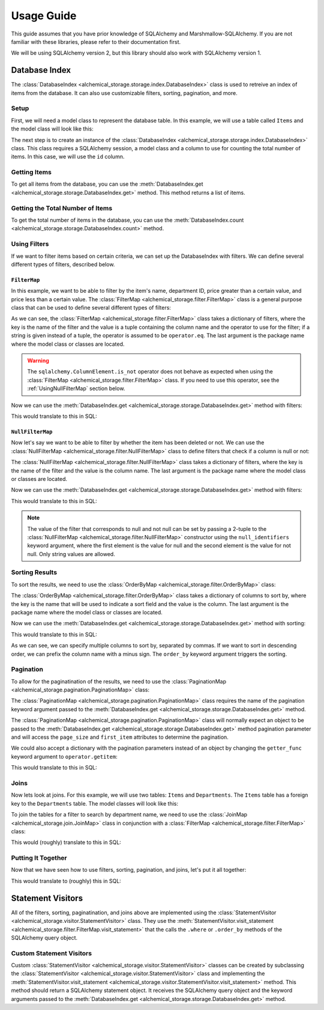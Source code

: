 Usage Guide
-----------
This guide assumes that you have prior knowledge of SQLAlchemy and Marshmallow-SQLAlchemy. If you are not familiar with these libraries, please refer to their documentation first.

We will be using SQLAlchemy version 2, but this library should also work with SQLAlchemy version 1.

Database Index
==============
The :class:`DatabaseIndex <alchemical_storage.storage.index.DatabaseIndex>` class is used to retreive an index of items from the database. It can also use customizable filters, sorting, pagination, and more.

Setup
~~~~~
First, we will need a model class to represent the database table. In this example, we will use a table called ``Items`` and the model class will look like this:

.. code-block:: python
    :caption: models.py

    import datetime
    from sqlalchemy import orm

    class Item(orm.DeclarativeBase):
        __tablename__ = 'Items'

        id: orm.Mapped[int] = orm.mapped_column(primary_key=True)
        name: orm.Mapped[str]
        price: orm.Mapped[float]
        department_id: orm.Mapped[int]
        deleted_at: orm.Mapped[datetime.datetime | None]

The next step is to create an instance of the :class:`DatabaseIndex <alchemical_storage.storage.index.DatabaseIndex>` class. This class requires a SQLAlchemy session, a model class and a column to use for counting the total number of items. In this case, we will use the ``id`` column.

.. code-block:: python
    :caption: index.py

    from alchemical_storage.storage.index import DatabaseIndex
    from .models import Item
    from .session import session # Assuming that the session is already
                                 # created in a separate file

    index = DatabaseIndex(session, Item, Item.id)

Getting Items
~~~~~~~~~~~~~

To get all items from the database, you can use the :meth:`DatabaseIndex.get <alchemical_storage.storage.DatabaseIndex.get>` method. This method returns a list of items.

.. code-block:: python
    :caption: index.py

    items = index.get()

Getting the Total Number of Items
~~~~~~~~~~~~~~~~~~~~~~~~~~~~~~~~~

To get the total number of items in the database, you can use the :meth:`DatabaseIndex.count <alchemical_storage.storage.DatabaseIndex.count>` method.

.. code-block:: python
    :caption: index.py

    total_items = index.count()

Using Filters
~~~~~~~~~~~~~

If we want to filter items based on certain criteria, we can set up the DatabaseIndex with filters. We can define several different types of filters, described below.

.. _UsingFilterMap:

``FilterMap``
^^^^^^^^^^^^^

In this example, we want to be able to filter by the item's name, department ID, price greater than a certain value, and price less than a certain value. The :class:`FilterMap <alchemical_storage.filter.FilterMap>` class is a general purpose class that can be used to define several different types of filters:

.. code-block:: python
    :caption: index_with_filters.py

    from alchemical_storage.storage.index import DatabaseIndex
    from .models import Item
    from .session import session # Assuming that the session is already
                                 # created in a separate file

    from alchemical_storage.filter import FilterMap

    import operator
    from sqlalchemy import ColumnElement

    filters = FilterMap({
        "name": ("Item.name", ColumnElement.ilike),
        "department_id": "Item.department_id",
        "price_gt": ("Item.price", operator.gt),
        "price_lt": ("Item.price", operator.lt),
    }, "base_package.models")


As we can see, the :class:`FilterMap <alchemical_storage.filter.FilterMap>` class takes a dictionary of filters, where the key is the name of the filter and the value is a tuple containing the column name and the operator to use for the filter; if a string is given instead of a tuple, the operator is assumed to be ``operator.eq``. The last argument is the package name where the model class or classes are located.

.. warning::
    The ``sqlalchemy.ColumnElement.is_not`` operator does not behave as expected when using the :class:`FilterMap <alchemical_storage.filter.FilterMap>` class. If you need to use this operator, see the :ref:`UsingNullFilterMap` section below.

Now we can use the :meth:`DatabaseIndex.get <alchemical_storage.storage.DatabaseIndex.get>` method with filters:

.. code-block:: python
    :caption: index_with_filters.py

    # Pass the FilterMap instance to the DatabaseIndex in the constructor
    # using a list or sequence
    index = DatabaseIndex(session, Item, Item.id, [filters])

    # Get items with the specified filters
    items = index.get(
        name="%apple%",
        department_id=1,
        price_gt=1.0,
        price_lt=10.0
    )

This would translate to this in SQL:

.. code-block:: sql
    :caption: SQL Query

    SELECT id, name, price, department_id, deleted_at FROM Items
    WHERE name ILIKE '%apple%'
    AND department_id = 1
    AND price > 1.0
    AND price < 10.0


.. _UsingNullFilterMap:

``NullFilterMap``
^^^^^^^^^^^^^^^^^

Now let's say we want to be able to filter by whether the item has been deleted or not. We can use the :class:`NullFilterMap <alchemical_storage.filter.NullFilterMap>` class to define filters that check if a column is null or not:

.. code-block:: python
    :caption: index_with_null_filters.py

    from alchemical_storage.storage.index import DatabaseIndex
    from .models import Item
    from .session import session # Assuming that the session is already
                                 # created in a separate file

    from alchemical_storage.filter import NullFilterMap

    filters = NullFilterMap({
        "deleted": "Item.deleted_at",
    }, "base_package.models")

The :class:`NullFilterMap <alchemical_storage.filter.NullFilterMap>` class takes a dictionary of filters, where the key is the name of the filter and the value is the column name. The last argument is the package name where the model class or classes are located.

Now we can use the :meth:`DatabaseIndex.get <alchemical_storage.storage.DatabaseIndex.get>` method with filters:

.. code-block:: python
    :caption: index_with_null_filters.py

    # Pass the NullFilterMap instance to the DatabaseIndex in the constructor
    # using a list or sequence
    index = DatabaseIndex(session, Item, Item.id, [filters])

    # Get items with the specified filters
    items = index.get(
        deleted="null" # or "not-null" to get items that are not deleted
    )

This would translate to this in SQL:

.. code-block:: sql
    :caption: SQL Query

    SELECT id, name, price, department_id, deleted_at FROM Items
    WHERE deleted_at IS NULL

.. note:: The value of the filter that corresponds to null and not null can be set by passing a 2-tuple to the :class:`NullFilterMap <alchemical_storage.filter.NullFilterMap>` constructor using the ``null_identifiers`` keyword argument, where the first element is the value for null and the second element is the value for not null. Only string values are allowed.

Sorting Results
~~~~~~~~~~~~~~~

To sort the results, we need to use the :class:`OrderByMap <alchemical_storage.filter.OrderByMap>` class:

.. code-block:: python
    :caption: index_with_order_by.py

    from alchemical_storage.storage.index import DatabaseIndex
    from .models import Item
    from .session import session # Assuming that the session is already
                                 # created in a separate file

    from alchemical_storage.filter import OrderByMap

    order_by = OrderByMap({
        "name": "Item.name",
        "price": "Item.price",
    }, "base_package.models")

The :class:`OrderByMap <alchemical_storage.filter.OrderByMap>` class takes a dictionary of columns to sort by, where the key is the name that will be used to indicate a sort field and the value is the column. The last argument is the package name where the model class or classes are located.

Now we can use the :meth:`DatabaseIndex.get <alchemical_storage.storage.DatabaseIndex.get>` method with sorting:

.. code-block:: python
    :caption: index_with_order_by.py

    # Pass the OrderByMap instance to the DatabaseIndex in the constructor
    # using a list or sequence
    index = DatabaseIndex(session, Item, Item.id, [order_by])

    # Get items with the specified sorting
    items = index.get(
        order_by="name,-price"
    )

This would translate to this in SQL:

.. code-block:: sql
    :caption: SQL Query

    SELECT id, name, price, department_id, deleted_at FROM Items
    ORDER BY name ASC, price DESC

As we can see, we can specify multiple columns to sort by, separated by commas. If we want to sort in descending order, we can prefix the column name with a minus sign. The ``order_by`` keyword argument triggers the sorting.

Pagination
~~~~~~~~~~

To allow for the paginatination of the results, we need to use the :class:`PaginationMap <alchemical_storage.pagination.PaginationMap>` class:

.. code-block:: python
    :caption: index_with_pagination.py

    from alchemical_storage.storage.index import DatabaseIndex
    from .models import Item
    from .session import session # Assuming that the session is already
                                 # created in a separate file

    from alchemical_storage.pagination import PaginationMap

    pagination = PaginationMap({
        "pagination",
        "page_size",
        "first_item",
    })

    # Pass the PaginationMap instance to the DatabaseIndex in the
    # constructor using a list or sequence
    index = DatabaseIndex(session, Item, Item.id, [pagination])

    # Get items with the specified pagination
    items = index.get(
        pagination=SimpleNamespace(page_size=10, first_item=0)
    )

The :class:`PaginationMap <alchemical_storage.pagination.PaginationMap>` class requires the name of the pagination keyword argument passed to the :meth:`DatabaseIndex.get <alchemical_storage.storage.DatabaseIndex.get>` method.

The :class:`PaginationMap <alchemical_storage.pagination.PaginationMap>` class will normally expect an object to be passed to the :meth:`DatabaseIndex.get <alchemical_storage.storage.DatabaseIndex.get>` method pagination parameter and will access the ``page_size`` and ``first_item`` attributes to determine the pagination.

We could also accept a dictionary with the pagination parameters instead of an object by changing the ``getter_func`` keyword argument to ``operator.getitem``:

.. code-block:: python
    :caption: index_with_pagination.py

    from alchemical_storage.storage.index import DatabaseIndex
    from .models import Item
    from .session import session # Assuming that the session is already
                                 # created in a separate file

    from alchemical_storage.pagination import PaginationMap

    import operator

    pagination = PaginationMap({
            "pagination",
            "page_size",
            "first_item",
        },
        # Use operator.getitem to access the pagination parameters
        getter_func=operator.getitem
    )

    # Pass the PaginationMap instance to the DatabaseIndex in the
    # constructor using a list or sequence
    index = DatabaseIndex(session, Item, Item.id, [pagination])

    # Get items with the specified pagination
    items = index.get(
        pagination={"page_size": 10, "first_item": 0}
    )

This would translate to this in SQL:

.. code-block:: sql
    :caption: SQL Query

    SELECT id, name, price, department_id, deleted_at FROM Items
    LIMIT 10 OFFSET 0

Joins
~~~~~

Now lets look at joins. For this example, we will use two tables: ``Items`` and ``Departments``. The ``Items`` table has a foreign key to the ``Departments`` table. The model classes will look like this:

.. code-block:: python
    :caption: models.py

    import datetime
    from sqlalchemy import orm

    class Item(orm.DeclarativeBase):
        __tablename__ = 'Items'

        id: orm.Mapped[int] = orm.mapped_column(primary_key=True)
        name: orm.Mapped[str]
        price: orm.Mapped[float]
        department_id: orm.Mapped[int]
        deleted_at: orm.Mapped[datetime.datetime | None]
        department: orm.Mapped[Department] = orm.relationship(
            "Department",
            back_populates="items",
        )

    class Department(orm.DeclarativeBase):
        __tablename__ = 'Departments'

        id: orm.Mapped[int] = orm.mapped_column(primary_key=True)
        name: orm.Mapped[str]
        items: orm.Mapped[list[Item]] = orm.relationship("Item", back_populates="department")

To join the tables for a filter to search by department name, we need to use the :class:`JoinMap <alchemical_storage.join.JoinMap>` class in conjunction with a :class:`FilterMap <alchemical_storage.filter.FilterMap>` class:

.. code-block:: python
    :caption: index_with_joins.py

    from alchemical_storage.storage.index import DatabaseIndex
    from .models import Item
    from .session import session # Assuming that the session is already
                                 # created in a separate file

    from alchemical_storage.join import JoinMap
    from alchemical_storage.filter import FilterMap

    joins = JoinMap(
        "base_package.models",
        ("department_name", ),
        "Item.department",
    )

    filters = FilterMap({
        "department_name": ("Department.name", ColumnElement.ilike),
    }, "base_package.models")

    index = DatabaseIndex(session, Item, Item.id, [joins, filters])

    items = index.get(
        department_name="%grocery%"
    )

This would (roughly) translate to this in SQL:

.. code-block:: sql
    :caption: SQL Query

    SELECT Items.id, Items.name, Items.price, Items.department_id, Items.deleted_at
    FROM Items
    JOIN Departments ON Items.department_id = Departments.id
    WHERE Departments.name ILIKE '%grocery%'



Putting It Together
~~~~~~~~~~~~~~~~~~~

Now that we have seen how to use filters, sorting, pagination, and joins, let's put it all together:

.. code-block:: python
    :caption: index_with_everything.py

    from alchemical_storage.storage.index import DatabaseIndex
    from .models import Item
    from .session import session # Assuming that the session is already
                                 # created in a separate file

    from alchemical_storage.filter import FilterMap, NullFilterMap, OrderByMap
    from alchemical_storage.pagination import PaginationMap
    from alchemical_storage.join import JoinMap

    import operator
    from sqlalchemy import ColumnElement

    filters = FilterMap({
        "name": ("Item.name", ColumnElement.ilike),
        "department_id": "Item.department_id",
        "price_gt": ("Item.price", operator.gt),
        "price_lt": ("Item.price", operator.lt),
        "department_name": ("Department.name", ColumnElement.ilike),
    }, "base_package.models")

    null_filters = NullFilterMap({
        "deleted": "Item.deleted_at",
    }, "base_package.models")

    order_by = OrderByMap({
        "name": "Item.name",
        "price": "Item.price",
    }, "base_package.models")

    pagination = PaginationMap({
        "pagination",
        "page_size",
        "first_item",
    })

    joins = JoinMap(
        "base_package.models",
        ("department_name", ),
        "Item.department",
    )

    index = DatabaseIndex(session, Item, Item.id, [
        # Note that the order of the filters, joins, etc. is important.
        joins,
        filters,
        null_filters,
        order_by,
        pagination,
    ])

    items = index.get(
        name="%apple%",
        department_id=1,
        price_gt=1.0,
        price_lt=10.0,
        deleted="null",
        order_by="name,-price",
        pagination={"page_size": 10, "first_item": 0},
        department_name="%grocery%"
    )

This would translate to (roughly) this in SQL:

.. code-block:: sql
    :caption: SQL Query

    SELECT Items.id, Items.name, Items.price, Items.department_id, Items.deleted_at
    FROM Items
    JOIN Departments ON Items.department_id = Departments.id
    WHERE Items.name ILIKE '%apple%'
    AND Items.department_id = 1
    AND Items.price > 1.0
    AND Items.price < 10.0
    AND Items.deleted_at IS NULL
    AND Departments.name ILIKE '%grocery%'
    ORDER BY Items.name ASC, Items.price DESC
    LIMIT 10 OFFSET 0

Statement Visitors
==================

All of the filters, sorting, paginatination, and joins above are implemented using the :class:`StatementVisitor <alchemical_storage.visitor.StatementVisitor>` class. They use the :meth:`StatementVisitor.visit_statement <alchemical_storage.filter.FilterMap.visit_statement>` that the calls the ``.where`` or ``.order_by`` methods of the SQLAlchemy query object.

Custom Statement Visitors
~~~~~~~~~~~~~~~~~~~~~~~~~

Custom :class:`StatementVisitor <alchemical_storage.visitor.StatementVisitor>` classes can be created by subclassing the :class:`StatementVisitor <alchemical_storage.visitor.StatementVisitor>` class and implementing the :meth:`StatementVisitor.visit_statement <alchemical_storage.visitor.StatementVisitor.visit_statement>` method. This method should return a SQLAlchemy statement object. It receives the SQLAlchemy query object and the keyword arguments passed to the :meth:`DatabaseIndex.get <alchemical_storage.storage.DatabaseIndex.get>` method.

.. code-block:: python
    :caption: custom_visitor.py

    from alchemical_storage.visitor import StatementVisitor

    class CustomVisitor(StatementVisitor):
        def visit_statement(self, statement, **kwargs):
            # Custom logic here
            return statement